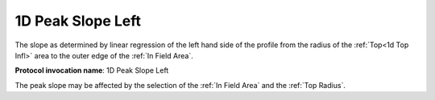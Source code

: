 
.. index:: 
   single: Parameters; 1D Peak Slope Left

1D Peak Slope Left
==================

The slope as determined by linear regression of the left hand side of the profile from the radius of the :ref:`Top<1d Top Infl>` area to the outer edge of the :ref:`In Field Area`.

**Protocol invocation name**: 1D Peak Slope Left

|Note| The peak slope may be affected by the selection of the :ref:`In Field Area` and the :ref:`Top Radius`.

.. |Note| image:: _static/Note.png
